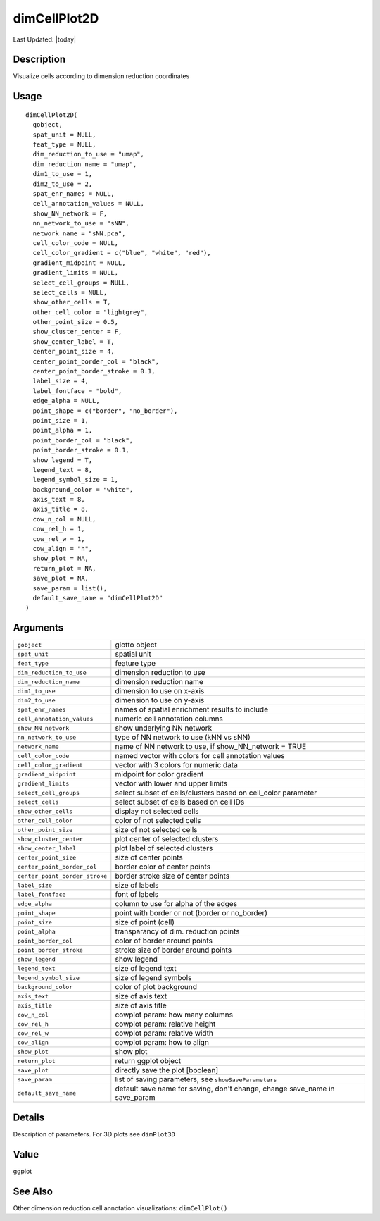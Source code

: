 dimCellPlot2D
-------------

.. link-button:: https://github.com/drieslab/Giotto/tree/suite/R/spatial_visuals.R#L5988
		:type: url
		:text: View Source Code
		:classes: btn-outline-primary btn-block

Last Updated: |today|

Description
~~~~~~~~~~~

Visualize cells according to dimension reduction coordinates

Usage
~~~~~

::

   dimCellPlot2D(
     gobject,
     spat_unit = NULL,
     feat_type = NULL,
     dim_reduction_to_use = "umap",
     dim_reduction_name = "umap",
     dim1_to_use = 1,
     dim2_to_use = 2,
     spat_enr_names = NULL,
     cell_annotation_values = NULL,
     show_NN_network = F,
     nn_network_to_use = "sNN",
     network_name = "sNN.pca",
     cell_color_code = NULL,
     cell_color_gradient = c("blue", "white", "red"),
     gradient_midpoint = NULL,
     gradient_limits = NULL,
     select_cell_groups = NULL,
     select_cells = NULL,
     show_other_cells = T,
     other_cell_color = "lightgrey",
     other_point_size = 0.5,
     show_cluster_center = F,
     show_center_label = T,
     center_point_size = 4,
     center_point_border_col = "black",
     center_point_border_stroke = 0.1,
     label_size = 4,
     label_fontface = "bold",
     edge_alpha = NULL,
     point_shape = c("border", "no_border"),
     point_size = 1,
     point_alpha = 1,
     point_border_col = "black",
     point_border_stroke = 0.1,
     show_legend = T,
     legend_text = 8,
     legend_symbol_size = 1,
     background_color = "white",
     axis_text = 8,
     axis_title = 8,
     cow_n_col = NULL,
     cow_rel_h = 1,
     cow_rel_w = 1,
     cow_align = "h",
     show_plot = NA,
     return_plot = NA,
     save_plot = NA,
     save_param = list(),
     default_save_name = "dimCellPlot2D"
   )

Arguments
~~~~~~~~~

+-----------------------------------+-----------------------------------+
| ``gobject``                       | giotto object                     |
+-----------------------------------+-----------------------------------+
| ``spat_unit``                     | spatial unit                      |
+-----------------------------------+-----------------------------------+
| ``feat_type``                     | feature type                      |
+-----------------------------------+-----------------------------------+
| ``dim_reduction_to_use``          | dimension reduction to use        |
+-----------------------------------+-----------------------------------+
| ``dim_reduction_name``            | dimension reduction name          |
+-----------------------------------+-----------------------------------+
| ``dim1_to_use``                   | dimension to use on x-axis        |
+-----------------------------------+-----------------------------------+
| ``dim2_to_use``                   | dimension to use on y-axis        |
+-----------------------------------+-----------------------------------+
| ``spat_enr_names``                | names of spatial enrichment       |
|                                   | results to include                |
+-----------------------------------+-----------------------------------+
| ``cell_annotation_values``        | numeric cell annotation columns   |
+-----------------------------------+-----------------------------------+
| ``show_NN_network``               | show underlying NN network        |
+-----------------------------------+-----------------------------------+
| ``nn_network_to_use``             | type of NN network to use (kNN vs |
|                                   | sNN)                              |
+-----------------------------------+-----------------------------------+
| ``network_name``                  | name of NN network to use, if     |
|                                   | show_NN_network = TRUE            |
+-----------------------------------+-----------------------------------+
| ``cell_color_code``               | named vector with colors for cell |
|                                   | annotation values                 |
+-----------------------------------+-----------------------------------+
| ``cell_color_gradient``           | vector with 3 colors for numeric  |
|                                   | data                              |
+-----------------------------------+-----------------------------------+
| ``gradient_midpoint``             | midpoint for color gradient       |
+-----------------------------------+-----------------------------------+
| ``gradient_limits``               | vector with lower and upper       |
|                                   | limits                            |
+-----------------------------------+-----------------------------------+
| ``select_cell_groups``            | select subset of cells/clusters   |
|                                   | based on cell_color parameter     |
+-----------------------------------+-----------------------------------+
| ``select_cells``                  | select subset of cells based on   |
|                                   | cell IDs                          |
+-----------------------------------+-----------------------------------+
| ``show_other_cells``              | display not selected cells        |
+-----------------------------------+-----------------------------------+
| ``other_cell_color``              | color of not selected cells       |
+-----------------------------------+-----------------------------------+
| ``other_point_size``              | size of not selected cells        |
+-----------------------------------+-----------------------------------+
| ``show_cluster_center``           | plot center of selected clusters  |
+-----------------------------------+-----------------------------------+
| ``show_center_label``             | plot label of selected clusters   |
+-----------------------------------+-----------------------------------+
| ``center_point_size``             | size of center points             |
+-----------------------------------+-----------------------------------+
| ``center_point_border_col``       | border color of center points     |
+-----------------------------------+-----------------------------------+
| ``center_point_border_stroke``    | border stroke size of center      |
|                                   | points                            |
+-----------------------------------+-----------------------------------+
| ``label_size``                    | size of labels                    |
+-----------------------------------+-----------------------------------+
| ``label_fontface``                | font of labels                    |
+-----------------------------------+-----------------------------------+
| ``edge_alpha``                    | column to use for alpha of the    |
|                                   | edges                             |
+-----------------------------------+-----------------------------------+
| ``point_shape``                   | point with border or not (border  |
|                                   | or no_border)                     |
+-----------------------------------+-----------------------------------+
| ``point_size``                    | size of point (cell)              |
+-----------------------------------+-----------------------------------+
| ``point_alpha``                   | transparancy of dim. reduction    |
|                                   | points                            |
+-----------------------------------+-----------------------------------+
| ``point_border_col``              | color of border around points     |
+-----------------------------------+-----------------------------------+
| ``point_border_stroke``           | stroke size of border around      |
|                                   | points                            |
+-----------------------------------+-----------------------------------+
| ``show_legend``                   | show legend                       |
+-----------------------------------+-----------------------------------+
| ``legend_text``                   | size of legend text               |
+-----------------------------------+-----------------------------------+
| ``legend_symbol_size``            | size of legend symbols            |
+-----------------------------------+-----------------------------------+
| ``background_color``              | color of plot background          |
+-----------------------------------+-----------------------------------+
| ``axis_text``                     | size of axis text                 |
+-----------------------------------+-----------------------------------+
| ``axis_title``                    | size of axis title                |
+-----------------------------------+-----------------------------------+
| ``cow_n_col``                     | cowplot param: how many columns   |
+-----------------------------------+-----------------------------------+
| ``cow_rel_h``                     | cowplot param: relative height    |
+-----------------------------------+-----------------------------------+
| ``cow_rel_w``                     | cowplot param: relative width     |
+-----------------------------------+-----------------------------------+
| ``cow_align``                     | cowplot param: how to align       |
+-----------------------------------+-----------------------------------+
| ``show_plot``                     | show plot                         |
+-----------------------------------+-----------------------------------+
| ``return_plot``                   | return ggplot object              |
+-----------------------------------+-----------------------------------+
| ``save_plot``                     | directly save the plot [boolean]  |
+-----------------------------------+-----------------------------------+
| ``save_param``                    | list of saving parameters, see    |
|                                   | ``showSaveParameters``            |
+-----------------------------------+-----------------------------------+
| ``default_save_name``             | default save name for saving,     |
|                                   | don't change, change save_name in |
|                                   | save_param                        |
+-----------------------------------+-----------------------------------+

Details
~~~~~~~

Description of parameters. For 3D plots see ``dimPlot3D``

Value
~~~~~

ggplot

See Also
~~~~~~~~

Other dimension reduction cell annotation visualizations:
``dimCellPlot()``

